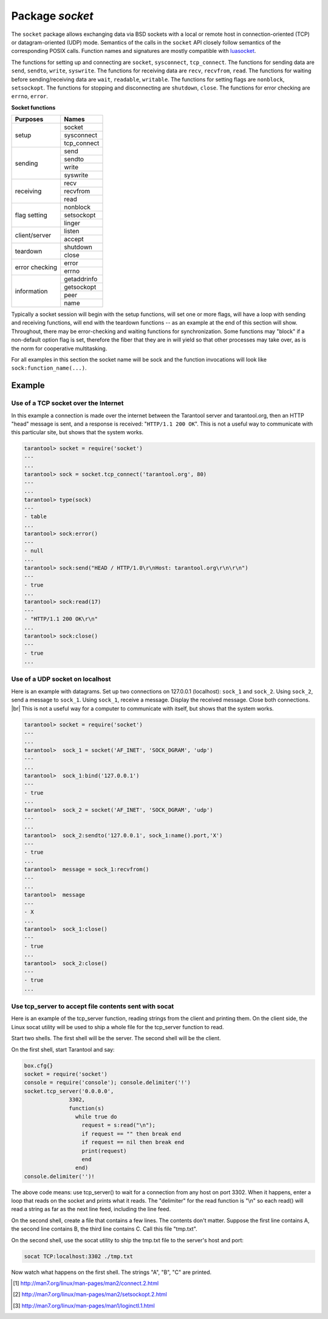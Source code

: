 -------------------------------------------------------------------------------
                            Package `socket`
-------------------------------------------------------------------------------

The ``socket`` package allows exchanging data via BSD sockets with a local or
remote host in connection-oriented (TCP) or datagram-oriented (UDP) mode.
Semantics of the calls in the ``socket`` API closely follow semantics of the
corresponding POSIX calls. Function names and signatures are mostly compatible
with `luasocket`_.

The functions for setting up and connecting are ``socket``, ``sysconnect``,
``tcp_connect``. The functions for sending data are ``send``, ``sendto``,
``write``, ``syswrite``. The functions for receiving data are ``recv``,
``recvfrom``, ``read``. The functions for waiting before sending/receiving
data are ``wait``, ``readable``, ``writable``. The functions for setting
flags are ``nonblock``, ``setsockopt``. The functions for stopping and
disconnecting are ``shutdown``, ``close``. The functions for error checking
are ``errno``, ``error``.

.. container:: table

    **Socket functions**

    +----------------+-------------+
    |    Purposes    |    Names    |
    +================+=============+
    |                | socket      |
    |                +-------------+
    |      setup     | sysconnect  |
    |                +-------------+
    |                | tcp_connect |
    +----------------+-------------+
    |                | send        |
    |                +-------------+
    |                | sendto      |
    |    sending     +-------------+
    |                | write       |
    |                +-------------+
    |                | syswrite    |
    +----------------+-------------+
    |                | recv        |
    |                +-------------+
    |   receiving    | recvfrom    |
    |                +-------------+
    |                | read        |
    +----------------+-------------+
    |                | nonblock    |
    |                +-------------+
    |  flag setting  | setsockopt  |
    |                +-------------+
    |                | linger      |
    +----------------+-------------+
    |                | listen      |
    | client/server  +-------------+
    |                | accept      |
    +----------------+-------------+
    |                | shutdown    |
    |    teardown    +-------------+
    |                | close       |
    +----------------+-------------+
    |                | error       |
    | error checking +-------------+
    |                | errno       |
    +----------------+-------------+
    |                | getaddrinfo |
    |                +-------------+
    |                | getsockopt  |
    |  information   +-------------+
    |                | peer        |
    |                +-------------+
    |                | name        |
    +----------------+-------------+


Typically a socket session will begin with the setup functions, will set one
or more flags, will have a loop with sending and receiving functions, will
end with the teardown functions -- as an example at the end of this section
will show. Throughout, there may be error-checking and waiting functions for
synchronization. Some functions may "block" if a non-default option flag is
set, therefore the fiber that they are in will yield so that other processes
may take over, as is the norm for cooperative multitasking.

For all examples in this section the socket name will be sock and
the function invocations will look like ``sock:function_name(...)``.

.. module:: socket

.. function:: __call(domain, type, protocol)

    Create a new TCP or UDP socket. The argument values
    are the same as in the `Linux man page <http://man7.org/linux/man-pages/man2/socket.2.html>`_.

    :param domain:
    :param type:
    :param protocol:
    :return: a new socket, or nil.
    :rtype:  userdata

.. function:: tcp_connect(host, port)
              tcp_connect(host)

    Connect a socket to a remote host.

    :param string host: URL or IP address
    :param number port: port number
    :return: a connected socket, if no error.
    :rtype: userdata

.. function:: getaddrinfo(host, type, [, {option-list}])

    The ``socket.getaddrinfo()`` function is useful for finding information
    about a remote site so that the correct arguments for
    ``sock:sysconnect()`` can be passed.

    :return: A table containing these fields: "host", "family", "type", "protocol", "port".
    :rtype:  table

    .. code-block:: lua

        tarantool> socket.getaddrinfo('tarantool.org', 'http')

    will return variable information such as

    .. code-block:: yaml

        ---
        - - host: 188.93.56.70
            family: AF_INET
            type: SOCK_STREAM
            protocol: tcp
            port: 80
          - host: 188.93.56.70
            family: AF_INET
            type: SOCK_DGRAM
            protocol: udp
            port: 80
        ...

.. function:: tcp_server(host, port, handler-function)

    The ``socket.tcp_server()`` function makes Tarantool act as a server that
    can accept connections. Usually the same objective
    is accomplished with ``box.cfg{listen=...)``.

    .. code-block:: lua

        socket.tcp_server('localhost', 3302, function () end).

.. class:: socket_object

    .. method:: sysconnect(host, port)

        Connect a socket to a remote host. The argument values are the same as
        in the Linux man page [1]_.
        The host must be an IP address.

        Parameters:
            * Either:
               * host - a string representation of an IPv4 address
                 or an IPv6 address;
               * port - a number.
            * Or:
               * host - a string containing "unix/";
               * port - a string containing a path to a unix socket.
            * Or:
               * host - a number, 0 (zero), meaning "all local
                 interfaces";
               * port - a number. If a port number is 0 (zero),
                 the socket will be bound to a random local port.


        :return: a connected socket, if no error.
        :rtype:  userdata

        .. code-block:: lua

            sock:sysconnect('127.0.0.1', 80)

    .. method:: send(data)
                write(data)

        Send data over a connected socket.

        :param string data:
        :return: the number of bytes sent.
        :rtype:  number
        :exception: nil on error.

    .. method:: syswrite(size)

        Write as much as possible data to the socket buffer if non-blocking.
        Rarely used. For details see `this description`_.

    .. method:: recv(size)

        Read ``size`` bytes from a connected socket. An internal read-ahead
        buffer is used to reduce the cost of this call.

        :param integer size:
        :return: a string of the requested length on success.
        :rtype:  string
        :exception: On error, returns an empty string, followed by status,
                    errno, errstr. In case the writing side has closed its
                    end, returns the remainder read from the socket (possibly
                    an empty string), followed by "eof" status.

    .. method:: read(limit [, timeout])
                read(delimiter [, timeout])
                read({limit=limit} [, timeout])
                read({delimiter=delimiter} [,timeout])
                read({limit=limit, delimiter=delimiter} [, timeout])

        Read from a connected socket until some condition is true, and return
        the bytes that were read.
        Reading goes on until ``limit`` bytes have been read, or a delimiter
        has been read, or a timeout has expired.

        :param integer    limit: maximum number of bytes to read for
                                 example 50 means "stop after 50 bytes"
        :param string delimiter: separator or `Lua pattern`_ for example
                                 '[0-9]' means "stop after a digit"
        :param number   timeout: maximum number of seconds to wait for
                                 example 50 means "stop after 50 seconds".

        :return: an empty string if there is nothing more to read, or a nil
                 value if error, or a string up to ``limit`` bytes long,
                 which may include the bytes that matched the ``delimiter``
                 expression.
        :rtype: string

    .. method:: sysread(size)

        Return all available data from the socket buffer if non-blocking.
        Rarely used. For details see `this description`_.

    .. method:: bind(host [, port])

        Bind a socket to the given host/port. A UDP socket after binding
        can be used to receive data (see :func:`socket_object.recvfrom`).
        A TCP socket can be used to accept new connections, after it has
        been put in listen mode.

        :param host:
        :param port:

        :return: a socket object on success
        :rtype:  userdata
        :exception: nil, status, errno, errstr on error.


    .. method:: listen(backlog)

        Start listening for incoming connections.

        :param backlog: On Linux the listen ``backlog`` backlog may be from
                        /proc/sys/net/core/somaxconn, on BSD the backlog
                        may be ``SOMAXCONN``.

        :return: true for success, false for error.
        :rtype: boolean.

    .. method:: accept()

        Accept a new client connection and create a new connected socket.
        It is good practice to set the socket's blocking mode explicitly
        fter accepting.

        :return: new socket if success.
        :rtype: userdata
        :exception: nil

    .. method:: sendto(host, port, data)

        Send a message on a UDP socket to a specified host.

        :param string host:
        :param number port:
        :param string data:

        :return: the number of bytes sent.
        :rtype:  number
        :exception: status, errno, errstr.

    .. method:: recvfrom(limit)

        Receive a message on a UDP socket.

        :param integer limit:
        :return: message, a table containing "host", "family" and "port" fields.
        :rtype:  string, table
        :exception: status, errno, errstr.

        After

        .. code-block:: lua

            message_content, message_sender = recvfrom(1)

        the value of ``message_content`` might be a string containing 'X' and
        the value of ``message_sender`` might be a table containing
        ``message_sender.host = '18.44.0.1'``,
        ``message_sender.family = 'AF_INET'``,
        ``message_sender.port = 43065``.

    .. method:: shutdown(how)

        Shutdown a reading end, a writing end, or both ends of a socket.

        :param how: socket.SHUT_RD, socket.SHUT_WR, or socket.SHUT_RDWR.

        :return: true or false.
        :rtype:  boolean

    .. method:: close()

        Close (destroy) a socket. A closed socket should not be used any more.
        A socket is closed automatically when its userdata is garbage collected by Lua.

        :return: true on success, false on error. For example, if
                 sock is already closed, sock:close() returns false.
        :rtype:  boolean

    .. method:: error()
                errno()

        Retrieve information about the last error that occurred on a socket, if any.
        Errors do not cause throwing of exceptions so these functions are usually necessary.

        :return: result for ``sock:errno()``, result for ``sock:error()``.
                 If there is no error, then ``sock:errno()`` will return 0 and ``sock:error()``.
        :rtype:  number, string

    .. method:: setsockopt(level, name, value)

        Set socket flags. The argument values are the same as in the
        Linux man page [2]_.
        The ones that Tarantool accepts are:

            * SO_ACCEPTCONN
            * SO_BINDTODEVICE
            * SO_BROADCAST
            * SO_BSDCOMPAT
            * SO_DEBUG
            * SO_DOMAIN
            * SO_ERROR
            * SO_DONTROUTE
            * SO_KEEPALIVE
            * SO_MARK
            * SO_OOBINLINE
            * SO_PASSCRED
            * SO_PEERCRED
            * SO_PRIORITY
            * SO_PROTOCOL
            * SO_RCVBUF
            * SO_RCVBUFFORCE
            * SO_RCVLOWAT
            * SO_SNDLOWAT
            * SO_RCVTIMEO
            * SO_SNDTIMEO
            * SO_REUSEADDR
            * SO_SNDBUF
            * SO_SNDBUFFORCE
            * SO_TIMESTAMP
            * SO_TYPE

        Setting SO_LINGER is done with ``sock:linger(active)``.

    .. method:: getsockopt(level, name)

        Get socket flags. For a list of possible flags see ``sock:setsockopt()``.

    .. method:: linger([active])

        Set or clear the SO_LINGER flag. For a description of the flag, see
        Linux man page [3]_.

        :param boolean active:

        :return: new active and timeout values.

    .. method:: nonblock([flag])

        ``sock:nonblock()`` returns the current flag value. |br|
        ``sock:nonblock(false)`` sets the flag to false and returns false. |br|
        ``sock:nonblock(true)`` sets the flag to true and returns true.
        This function may be useful before invoking a function which might
        otherwise block indefinitely.

    .. method:: readable([timeout])
                writeable([timeout])
                wait([timout])

        ``sock:readable()`` waits until something is readable, or until a timeout value expires. |br|
        ``sock:writable()`` waits until something is writable, or until a timeout value expires. |br|
        ``sock:wait()`` waits until something is either readable or writable, or until a timeout value expires.

    .. method:: name()

        The ``sock:name()`` function is used to get information about the
        near side of the connection. If a socket was bound to ``xyz.com:45``,
        then ``sock:name`` will return information about ``[host:xyz.com, port:45]``.
        The equivalent POSIX function is ``getsockname()``.

        :return: A table containing these fields: "host", "family", "type", "protocol", "port".
        :rtype:  table

    .. method:: peer()

        The ``sock:peer()`` function is used to get information about the far side of a connection.
        If a TCP connection has been made to a distant host ``tarantool.org:80``, ``sock:peer()``
        will return information about ``[host:tarantool.org, port:80]``.
        The equivalent POSIX function is ``getpeername()``.

        :return: A table containing these fields: "host", "family", "type", "protocol", "port".
        :rtype:  table

.. _Lua pattern:      http://www.lua.org/pil/20.2.html
.. _this description: https://github.com/tarantool/tarantool/wiki/sockets%201.6

=================================================
                    Example
=================================================

~~~~~~~~~~~~~~~~~~~~~~~~~~~~~~~~~~~~~~~
 Use of a TCP socket over the Internet
~~~~~~~~~~~~~~~~~~~~~~~~~~~~~~~~~~~~~~~

In this example a connection is made over the internet between the Tarantool
server and tarantool.org, then an HTTP "head" message is sent, and a response
is received: "``HTTP/1.1 200 OK``". This is not a useful way to communicate
with this particular site, but shows that the system works.


.. code-block:: lua

    tarantool> socket = require('socket')
    ---
    ...
    tarantool> sock = socket.tcp_connect('tarantool.org', 80)
    ---
    ...
    tarantool> type(sock)
    ---
    - table
    ...
    tarantool> sock:error()
    ---
    - null
    ...
    tarantool> sock:send("HEAD / HTTP/1.0\r\nHost: tarantool.org\r\n\r\n")
    ---
    - true
    ...
    tarantool> sock:read(17)
    ---
    - "HTTP/1.1 200 OK\r\n"
    ...
    tarantool> sock:close()
    ---
    - true
    ...

~~~~~~~~~~~~~~~~~~~~~~~~~~~~~~~~~~~~~~~
   Use of a UDP socket on localhost
~~~~~~~~~~~~~~~~~~~~~~~~~~~~~~~~~~~~~~~

Here is an example with datagrams. Set up two connections on 127.0.0.1
(localhost): ``sock_1`` and ``sock_2``. Using ``sock_2``, send a message
to ``sock_1``. Using ``sock_1``, receive a message. Display the received
message. Close both connections. |br| This is not a useful way for a
computer to communicate with itself, but shows that the system works.

.. code-block:: lua

    tarantool> socket = require('socket')
    ---
    ...
    tarantool>  sock_1 = socket('AF_INET', 'SOCK_DGRAM', 'udp')
    ---
    ...
    tarantool>  sock_1:bind('127.0.0.1')
    ---
    - true
    ...
    tarantool>  sock_2 = socket('AF_INET', 'SOCK_DGRAM', 'udp')
    ---
    ...
    tarantool>  sock_2:sendto('127.0.0.1', sock_1:name().port,'X')
    ---
    - true
    ...
    tarantool>  message = sock_1:recvfrom()
    ---
    ...
    tarantool>  message
    ---
    - X
    ...
    tarantool>  sock_1:close()
    ---
    - true
    ...
    tarantool>  sock_2:close()
    ---
    - true
    ...

~~~~~~~~~~~~~~~~~~~~~~~~~~~~~~~~~~~~~~~~~~~~~~~~~~~~~~~~~
   Use tcp_server to accept file contents sent with socat
~~~~~~~~~~~~~~~~~~~~~~~~~~~~~~~~~~~~~~~~~~~~~~~~~~~~~~~~~

Here is an example of the tcp_server function, reading
strings from the client and printing them. On the client
side, the Linux socat utility will be used to ship a
whole file for the tcp_server function to read.

Start two shells. The first shell will be the server.
The second shell will be the client.

On the first shell, start Tarantool and say:

.. code-block:: lua

    box.cfg{}
    socket = require('socket')
    console = require('console'); console.delimiter('!')
    socket.tcp_server('0.0.0.0',
                  3302,
                  function(s)
                    while true do
                      request = s:read("\n");
                      if request == "" then break end
                      if request == nil then break end
                      print(request)
                      end
                    end)
    console.delimiter('')!
The above code means: use tcp_server() to wait for a
connection from any host on port 3302. When it happens,
enter a loop that reads on the socket and prints what it
reads. The "delimiter" for the read function is "\\n" so
each read() will read a string as far as the next line feed,
including the line feed.

On the second shell, create a file that contains a few
lines. The contents don't matter. Suppose the first line
contains A, the second line contains B, the third line
contains C. Call this file "tmp.txt".

On the second shell, use the socat utility to ship the
tmp.txt file to the server's host and port:

.. code-block:: lua

    socat TCP:localhost:3302 ./tmp.txt

Now watch what happens on the first shell.
The strings "A", "B", "C" are printed.


.. _luasocket: https://github.com/diegonehab/luasocket

.. [1] http://man7.org/linux/man-pages/man2/connect.2.html
.. [2] http://man7.org/linux/man-pages/man2/setsockopt.2.html
.. [3] http://man7.org/linux/man-pages/man1/loginctl.1.html

